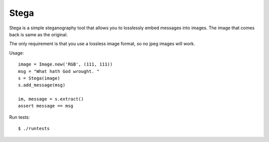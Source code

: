 Stega
=====


Stega is a simple steganography tool that allows you to losslessly embed
messages into images.  The image that comes back is same as the original.

The only requirement is that you use a lossless image format, so no jpeg
images will work.


Usage::

    image = Image.new('RGB', (111, 111))
    msg = "What hath God wrought. "
    s = Stega(image)
    s.add_message(msg)

    im, message = s.extract()
    assert message == msg

Run tests::

    $ ./runtests
